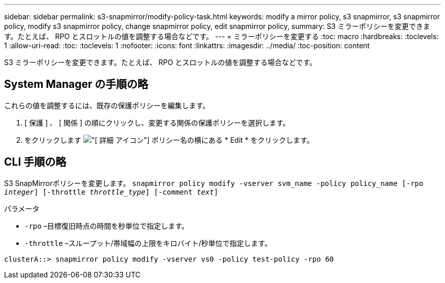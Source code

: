 ---
sidebar: sidebar 
permalink: s3-snapmirror/modify-policy-task.html 
keywords: modify a mirror policy, s3 snapmirror, s3 snapmirror policy, modify s3 snapmirror policy, change snapmirror policy, edit snapmirror policy, 
summary: S3 ミラーポリシーを変更できます。たとえば、 RPO とスロットルの値を調整する場合などです。 
---
= ミラーポリシーを変更する
:toc: macro
:hardbreaks:
:toclevels: 1
:allow-uri-read: 
:toc: 
:toclevels: 1
:nofooter: 
:icons: font
:linkattrs: 
:imagesdir: ../media/
:toc-position: content


[role="lead"]
S3 ミラーポリシーを変更できます。たとえば、 RPO とスロットルの値を調整する場合などです。



== System Manager の手順の略

これらの値を調整するには、既存の保護ポリシーを編集します。

. [ 保護 ] 、 [ 関係 ] の順にクリックし、変更する関係の保護ポリシーを選択します。
. をクリックします image:icon_kabob.gif["[ 詳細 ] アイコン"] ポリシー名の横にある * Edit * をクリックします。




== CLI 手順の略

S3 SnapMirrorポリシーを変更します。
`snapmirror policy modify -vserver svm_name -policy policy_name [-rpo _integer_] [-throttle _throttle_type_] [-comment _text_]`

パラメータ

* `-rpo` –目標復旧時点の時間を秒単位で指定します。
* `-throttle` –スループット/帯域幅の上限をキロバイト/秒単位で指定します。


....
clusterA::> snapmirror policy modify -vserver vs0 -policy test-policy -rpo 60
....